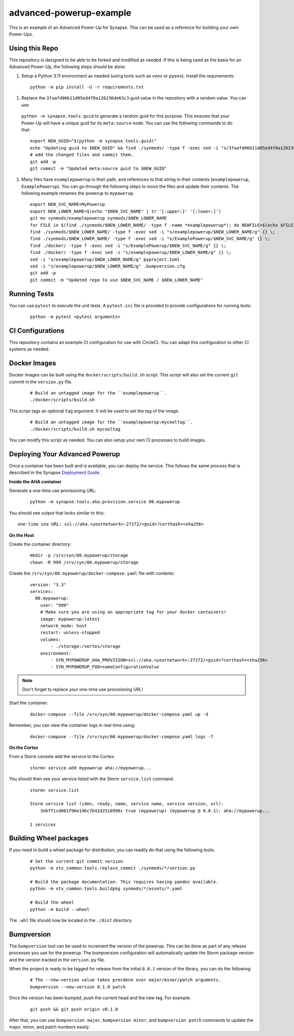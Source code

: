 advanced-powerup-example
========================

This is an example of an Advanced Power-Up for Synapse. This can be used as a reference for building your own Power-Ups.

Using this Repo
---------------

This repository is designed to be able to be forked and modified as needed. If this is being used as the basis
for an Advanced Power-Up, the following steps should be done:

#. Setup a Python 3.11 environment as needed (using tools such as ``venv`` or ``pyenv``). Install the requirements:

  ::

    python -m pip install -U -r requirements.txt

#. Replace the ``3faafd06b11d05ed4f8a126236de63c3`` guid value in the repository with a random value. You can use
  ``python -m synapse.tools.guid`` to generate a random guid for this purpose. This ensures that your Power-Up will
  have a unique guid for its ``meta:source`` node. You can use the following commands to do that:

  ::

    export NEW_GUID="$(python -m synapse.tools.guid)"
    echo "Updating guid to $NEW_GUID" && find ./synmods/ -type f -exec sed -i "s/3faafd06b11d05ed4f8a126236de63c3/$NEW_GUID/gI" {} \;
    # add the changed files and commit them.
    git add -p
    git commit -m "Updated meta:source guid to $NEW_GUID"

#. Many files have ``examplepowerup`` in their path, and references to that string in their contents
   (``examplepowerup``, ``ExamplePowerup``). You can go through the following steps to move the files and update their
   contents. The following example renames the powerup to ``mypowerup``.

  ::

    export NEW_SVC_NAME=MyPowerup
    export NEW_LOWER_NAME=$(echo "$NEW_SVC_NAME" | tr '[:upper:]' '[:lower:]')
    git mv synmods/examplepowerup synmods/$NEW_LOWER_NAME
    for FILE in $(find ./synmods/$NEW_LOWER_NAME/ -type f -name *examplepowerup*); do NEWFILE=$(echo $FILE | sed -e "s/examplepowerup/$NEW_LOWER_NAME/"); echo "Moving $FILE to $NEWFILE"; git mv $FILE $NEWFILE; done
    find ./synmods/$NEW_LOWER_NAME/ -type f -exec sed -i "s/examplepowerup/$NEW_LOWER_NAME/g" {} \;
    find ./synmods/$NEW_LOWER_NAME/ -type f -exec sed -i "s/ExamplePowerup/$NEW_SVC_NAME/g" {} \;
    find ./docker/ -type f -exec sed -i "s/ExamplePowerup/$NEW_SVC_NAME/g" {} \;
    find ./docker/ -type f -exec sed -i "s/examplepowerup/$NEW_LOWER_NAME/g" {} \;
    sed -i "s/examplepowerup/$NEW_LOWER_NAME/g" pyproject.toml
    sed -i "s/examplepowerup/$NEW_LOWER_NAME/g" .bumpversion.cfg
    git add -p
    git commit -m "Updated repo to use $NEW_SVC_NAME / $NEW_LOWER_NAME"


Running Tests
-------------

You can use ``pytest`` to execute the unit tests. A ``pytest.ini`` file is provided to provide configurations for
running tests:

  ::

    python -m pytest <pytest arguments>


CI Configurations
-----------------

This repository contains an example CI configuration for use with CircleCI. You can adapt this configuration to other
CI systems as needed.

Docker Images
-------------

Docker images can be built using the ``docker/scripts/build.sh`` script. This script will also set the current ``git``
commit in the ``version.py`` file.

  ::

    # Build an untagged image for the ``examplepowerup``.
    ./docker/scripts/build.sh

This script tags an optional ``tag`` argument. It will be used to set the tag of the image.

  ::

    # Build an untagged image for the ``examplepowerup:mycooltag``.
    ./docker/scripts/build.sh mycooltag

You can modify this script as needed. You can also setup your own CI processes to build images.

Deploying Your Advanced Powerup
-------------------------------

Once a container has been built and is available, you can deploy the service. This follows the same process that is
described in the Synapse `Deployment Guide`_.

**Inside the AHA container**

Generate a one-time use provisioning URL:

  ::

    python -m synapse.tools.aha.provision.service 00.mypowerup

You should see output that looks similar to this::

    one-time use URL: ssl://aha.<yournetwork>:27272/<guid>?certhash=<sha256>

**On the Host**

Create the container directory:

  ::

    mkdir -p /srv/syn/00.mypowerup/storage
    chown -R 999 /srv/syn/00.mypowerup/storage

Create the ``/srv/syn/00.mypowerup/docker-compose.yaml`` file with contents:

  ::

    version: "3.3"
    services:
      00.mypowerup:
        user: "999"
        # Make sure you are using an appropriate tag for your docker containers!
        image: mypowerup:latest
        network_mode: host
        restart: unless-stopped
        volumes:
            - ./storage:/vertex/storage
        environment:
            - SYN_MYPOWERUP_AHA_PROVISION=ssl://aha.<yournetwork>:27272/<guid>?certhash=<sha256>
            - SYN_MYPOWERUP_FOO=someConfigurationValue

.. note::

    Don't forget to replace your one-time use provisioning URL!

Start the container:

  ::

    docker-compose --file /srv/syn/00.mypowerup/docker-compose.yaml up -d

Remember, you can view the container logs in real-time using:

  ::

    docker-compose --file /srv/syn/00.mypowerup/docker-compose.yaml logs -f

**On the Cortex**

From a Storm console add the service to the Cortex:

  ::

    storm> service.add mypowerup aha://mypowerup...


You should then see your service listed with the Storm ``service.list`` command.

  ::

    storm> service.list

    Storm service list (iden, ready, name, service name, service version, url):
        3ebff1cd081f96e146c7b42d2510998c true (mypowerup) (mypowerup @ 0.0.1): aha://mypowerup...

    1 services


Building Wheel packages
-----------------------

If you need to build a wheel package for distribution, you can readily do that using the following tools:

  ::

    # Set the current git commit version
    python -m vtx_common.tools.replace_commit ./synmods/*/version.py

    # Build the package documentation. This requires having pandoc available.
    python -m vtx_common.tools.buildpkg synmods/*/assets/*.yaml

    # Build the wheel
    python -m build --wheel

The ``.whl`` file should now be located in the ``./dist`` directory.

Bumpversion
-----------

The ``bumpversion`` tool can be used to increment the version of the powerup. This can be done as part of any release
processes you use for the powerup. The bumpversion configuration will automatically update the Storm package version
and the version tracked in the ``version.py`` file.

When the project is ready to be tagged for release from the initial ``0.0.1`` version of the library, you can do the
following:

  ::

    # The --new-version value takes precdene over major/minor/patch arguments.
    bumpversion --new-version 0.1.0 patch

Once the version has been bumped, push the current head and the new tag. For example:

  ::

    git push && git push origin v0.1.0

After that, you can use ``bumpversion major``, ``bumpversion minor``, and ``bumpversion patch`` commands to update the
major, minor, and patch numbers easily.


.. _Deployment Guide: https://synapse.docs.vertex.link/en/latest/synapse/deploymentguide.html
.. _Devops Guide: https://synapse.docs.vertex.link/en/latest/synapse/devopsguide.html
